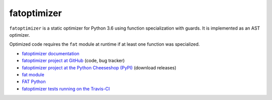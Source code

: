 ************
fatoptimizer
************

.. image:: https://img.shields.io/pypi/v/fatoptimizer.svg
   :alt: Latest release on the Python Cheeseshop (PyPI)
   :target: https://pypi.python.org/pypi/fatoptimizer

.. image:: https://travis-ci.org/haypo/fatoptimizer.svg?branch=master
   :alt: Build status of fatoptimizer on Travis CI
   :target: https://travis-ci.org/haypo/fatoptimizer

``fatoptimizer`` is a static optimizer for Python 3.6 using function
specialization with guards. It is implemented as an AST optimizer.

Optimized code requires the ``fat`` module at runtime if at least one
function was specialized.

* `fatoptimizer documentation
  <https://fatoptimizer.readthedocs.org/en/latest/>`_
* `fatoptimizer project at GitHub
  <https://github.com/haypo/fatoptimizer>`_ (code, bug tracker)
* `fatoptimizer project at the Python Cheeseshop (PyPI)
  <https://pypi.python.org/pypi/fatoptimizer>`_ (download releases)
* `fat module <https://fatoptimizer.readthedocs.org/en/latest/fat.html>`_
* `FAT Python
  <https://faster-cpython.readthedocs.org/fat_python.html#fat-python>`_
* `fatoptimizer tests running on the Travis-CI
  <https://travis-ci.org/haypo/fatoptimizer>`_
